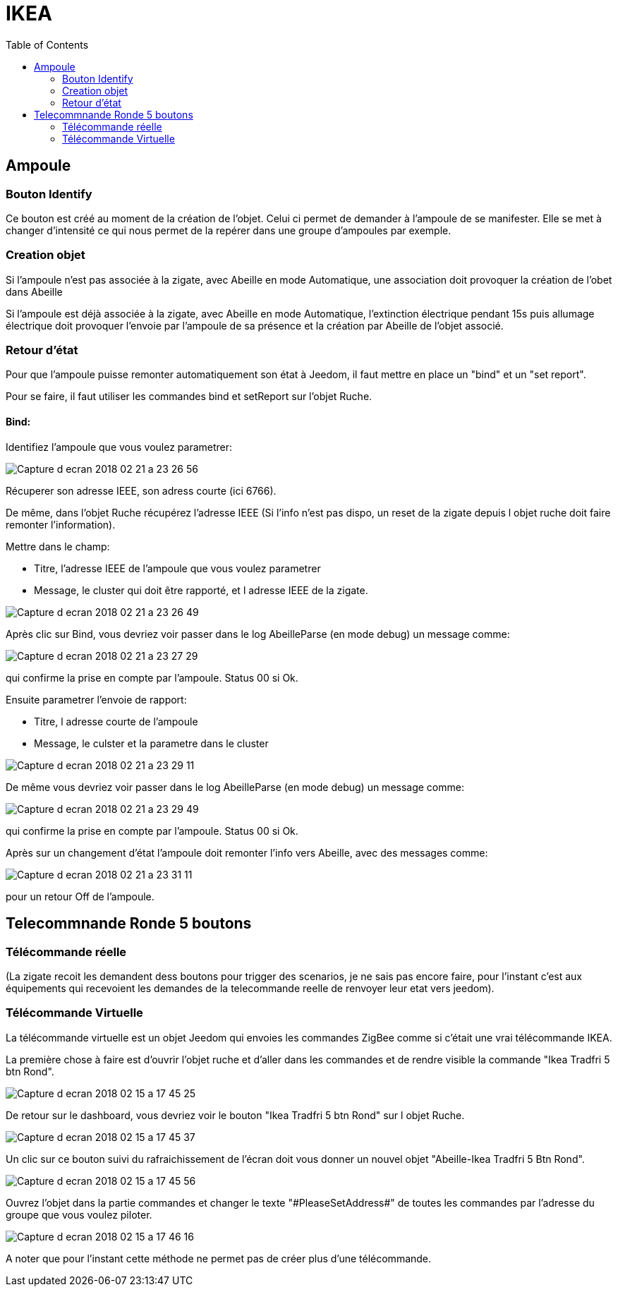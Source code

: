 :toc:

= IKEA

== Ampoule

=== Bouton Identify

Ce bouton est créé au moment de la création de l'objet. Celui ci permet de demander à l'ampoule de se manifester. Elle se met à changer d'intensité ce qui nous permet de la repérer dans une groupe d'ampoules par exemple.

=== Creation objet

Si l'ampoule n'est pas associée à la zigate, avec Abeille en mode Automatique, une association doit provoquer la création de l'obet dans Abeille

Si l'ampoule est déjà associée à la zigate, avec Abeille en mode Automatique, l'extinction électrique pendant 15s puis allumage électrique doit provoquer l'envoie par l'ampoule de sa présence et la création par Abeille de l'objet associé.

=== Retour d'état

Pour que l'ampoule puisse remonter automatiquement son état à Jeedom, il faut mettre en place un "bind" et un "set report".

Pour se faire, il faut utiliser les commandes bind et setReport sur l'objet Ruche.

==== Bind:

Identifiez l'ampoule que vous voulez parametrer:

image::images/Capture_d_ecran_2018-02_21_a_23_26_56.png[]

Récuperer son adresse IEEE, son adress courte (ici 6766).

De même, dans l'objet Ruche récupérez l'adresse IEEE (Si l'info n'est pas dispo, un reset de la zigate depuis l objet ruche doit faire remonter l'information).

Mettre dans le champ:

- Titre, l'adresse IEEE de l'ampoule que vous voulez parametrer
- Message, le cluster qui doit être rapporté, et l adresse IEEE de la zigate.

image::images/Capture_d_ecran_2018_02_21_a_23_26_49.png[]

Après clic sur Bind, vous devriez voir passer dans le log AbeilleParse (en mode debug) un message comme: 

image::images/Capture_d_ecran_2018_02_21_a_23_27_29.png[]

qui confirme la prise en compte par l'ampoule. Status 00 si Ok.

Ensuite parametrer l'envoie de rapport:

- Titre, l adresse courte de l'ampoule
- Message, le culster et la parametre dans le cluster

image::images/Capture_d_ecran_2018_02_21_a_23_29_11.png[]


De même vous devriez voir passer dans le log AbeilleParse (en mode debug) un message comme: 

image::images/Capture_d_ecran_2018_02_21_a_23_29_49.png[]

qui confirme la prise en compte par l'ampoule. Status 00 si Ok.

Après sur un changement d'état l'ampoule doit remonter l'info vers Abeille, avec des messages comme:

image::images/Capture_d_ecran_2018_02_21_a_23_31_11.png[]

pour un retour Off de l'ampoule.

== Telecommnande Ronde 5 boutons

=== Télécommande réelle

(La zigate recoit les demandent dess boutons pour trigger des scenarios, je ne sais pas encore faire, pour l'instant c'est aux équipements qui recevoient les demandes de la telecommande reelle de renvoyer leur etat vers jeedom).

=== Télécommande Virtuelle

La télécommande virtuelle est un objet Jeedom qui envoies les commandes ZigBee comme si c'était une vrai télécommande IKEA.

La première chose à faire est d'ouvrir l'objet ruche et d'aller dans les commandes et de rendre visible la commande "Ikea Tradfri 5 btn Rond".

image::images/Capture_d_ecran_2018_02_15_a_17_45_25.png[]

De retour sur le dashboard, vous devriez voir le bouton "Ikea Tradfri 5 btn Rond" sur l objet Ruche.

image:images/Capture_d_ecran_2018_02_15_a_17_45_37.png[]

Un clic sur ce bouton suivi du rafraichissement de l'écran doit vous donner un nouvel objet "Abeille-Ikea Tradfri 5 Btn Rond".

image::images/Capture_d_ecran_2018_02_15_a_17_45_56.png[]

Ouvrez l'objet dans la partie commandes et changer le texte "\#PleaseSetAddress#" de toutes les commandes par l'adresse du groupe que vous voulez piloter.

image::images/Capture_d_ecran_2018_02_15_a_17_46_16.png[]

A noter que pour l'instant cette méthode ne permet pas de créer plus d'une télécommande.

